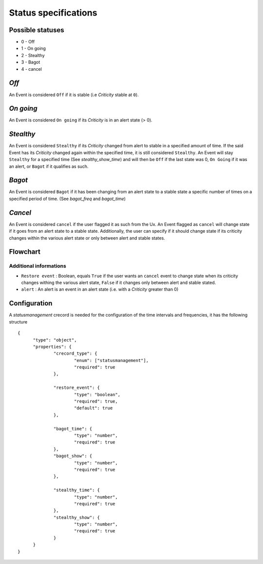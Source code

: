 Status specifications
======================


Possible statuses
----------------

* 0 - Off
* 1 - On going
* 2 - Stealthy
* 3 - Bagot
* 4 - cancel


*Off*
--------

An Event is considered ``Off`` if it is stable (i.e *Criticity* stable at ``0``).

*On going*
----------

An Event is considered ``On going`` if its *Criticity* is in an alert state (> 0).

*Stealthy*
----------

An Event is considered ``Stealthy`` if its *Criticity* changed from alert to stable in a specified amount of time.
If the said Event has its *Criticity* changed again within the specified time, it is still considered ``Stealthy``.
An Event will stay ``Stealthy`` for a specified time (See *stealthy_show_time*) and will then be ``Off`` if the last state was 0, ``On Going`` if it was an alert, or ``Bagot`` if it qualifies as such.

*Bagot*
-----------

An Event is considered ``Bagot`` if it has been changing from an alert state to a stable state a specific number of times on a specified period of time. (See *bagot_freq* and *bagot_time*)


*Cancel*
-----------

An Event is considered ``cancel`` if the user flagged it as such from the Ux.
An Event flagged as ``cancel`` will change state if it goes from an alert state to a stable state.
Additionally, the user can specify if it should change state if its criticity changes within the various alert state or only between alert and stable states.


Flowchart
-----------

.. image:: ../../../_static/images/dev_engines/state_flowchart.png

Additional informations
^^^^^^^^^^^^^^^^^^^^^^^^^

* ``Restore event`` : Boolean, equals ``True`` if the user wants an ``cancel`` event to change state when its criticity changes withing the various alert state, ``False`` if it changes only between alert and stable stated.
* ``alert`` : An alert is an event in an alert state (i.e. with a *Criticity* greater than 0)


Configuration
--------------

A `statusmanagement` crecord is needed for the configuration of the time intervals and frequencies, it has the following structure ::



  {
        "type": "object",
        "properties": {
                "crecord_type": {
                        "enum": ["statusmanagement"],
                        "required": true
                },
                
                "restore_event": {
                        "type": "boolean",
                        "required": true,
                        "default": true
                },

                "bagot_time": {
                        "type": "number",
                        "required": true
                },
                "bagot_show": {
                        "type": "number",
                        "required": true
                },
                
                "stealthy_time": {
                        "type": "number",
                        "required": true
                },
                "stealthy_show": {
                        "type": "number",
                        "required": true
                }
        }
  }

